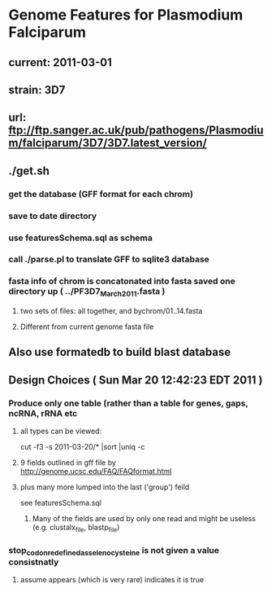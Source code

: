 * Genome Features for Plasmodium Falciparum
** current:	2011-03-01
** strain:	3D7
** url:		ftp://ftp.sanger.ac.uk/pub/pathogens/Plasmodium/falciparum/3D7/3D7.latest_version/

** ./get.sh
*** get the database (GFF format for each chrom)
*** save to date directory
*** use featuresSchema.sql as schema 
*** call ./parse.pl to translate GFF to sqlite3 database
*** fasta info of chrom is concatonated into fasta saved one directory up ( ../PF3D7_March_2011.fasta )
**** two sets of files: all together, and bychrom/01..14.fasta
**** Different from current genome fasta file
** Also use formatedb to build blast database

** Design Choices ( Sun Mar 20 12:42:23 EDT 2011 )
*** Produce only one table (rather than a table for genes, gaps, ncRNA, rRNA etc
**** all types can be viewed:
		cut -f3 -s 2011-03-20/* |sort |uniq -c
****  9 fields outlined in gff file by http://genome.ucsc.edu/FAQ/FAQformat.html
**** plus many more lumped into the last ('group') feild
	see featuresSchema.sql
***** Many of the fields are used by only one read and might be useless (e.g. clustalx_file, blastp_file)
*** stop_codon_redefined_as_selenocysteine is not given a value consistnatly
**** assume appears (which is very rare) indicates it is true

